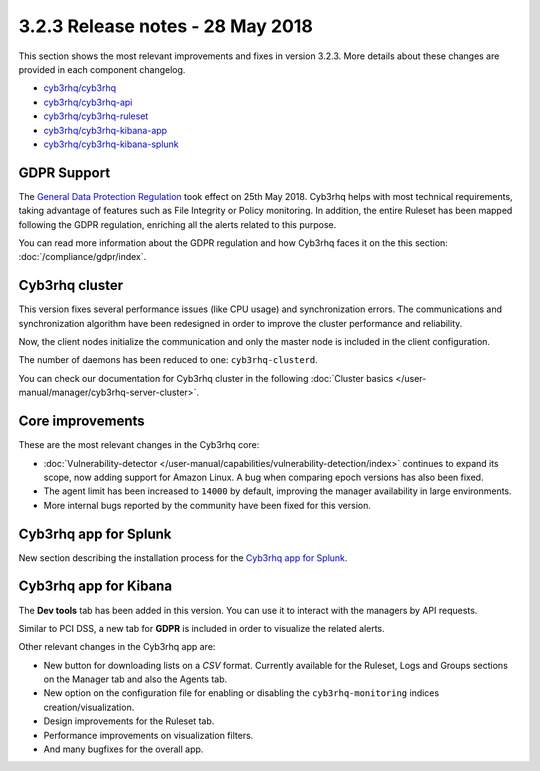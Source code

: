 .. Copyright (C) 2015, Cyb3rhq, Inc.

.. meta::
  :description: Cyb3rhq 3.2.3 has been released. Check out our release notes to discover the changes and additions of this release.
  
.. _release_3_2_3:

3.2.3 Release notes - 28 May 2018
=================================

This section shows the most relevant improvements and fixes in version 3.2.3. More details about these changes are provided in each component changelog.

- `cyb3rhq/cyb3rhq <https://github.com/cyb3rhq/cyb3rhq/blob/v3.2.3/CHANGELOG.md>`_
- `cyb3rhq/cyb3rhq-api <https://github.com/cyb3rhq/cyb3rhq-api/blob/v3.2.3/CHANGELOG.md>`_
- `cyb3rhq/cyb3rhq-ruleset <https://github.com/cyb3rhq/cyb3rhq-ruleset/blob/v3.2.3/CHANGELOG.md>`_
- `cyb3rhq/cyb3rhq-kibana-app <https://github.com/cyb3rhq/cyb3rhq-kibana-app/blob/v3.2.3-6.2.4/CHANGELOG.md>`_
- `cyb3rhq/cyb3rhq-kibana-splunk <https://github.com/cyb3rhq/cyb3rhq-splunk/blob/v3.2.3-7.1.0/CHANGELOG.md>`_

GDPR Support
------------

The `General Data Protection Regulation <https://www.eugdpr.org/>`_ took effect on 25th May 2018. Cyb3rhq helps with most technical requirements, taking advantage of features such as File Integrity or Policy monitoring. In addition, the entire Ruleset has been mapped following the GDPR regulation, enriching all the alerts related to this purpose.

You can read more information about the GDPR regulation and how Cyb3rhq faces it on the this section: :doc:`/compliance/gdpr/index`.

Cyb3rhq cluster
-------------

This version fixes several performance issues (like CPU usage) and synchronization errors. The communications and synchronization algorithm have been redesigned in order to improve the cluster performance and reliability.

Now, the client nodes initialize the communication and only the master node is included in the client configuration.

The number of daemons has been reduced to one: ``cyb3rhq-clusterd``.

You can check our documentation for Cyb3rhq cluster in the following :doc:`Cluster basics </user-manual/manager/cyb3rhq-server-cluster>`.

Core improvements
-----------------

These are the most relevant changes in the Cyb3rhq core:

- :doc:`Vulnerability-detector </user-manual/capabilities/vulnerability-detection/index>` continues to expand its scope, now adding support for Amazon Linux. A bug when comparing epoch versions has also been fixed.
- The agent limit has been increased to ``14000`` by default, improving the manager availability in large environments.
- More internal bugs reported by the community have been fixed for this version.

Cyb3rhq app for Splunk
--------------------

New section describing the installation process for the `Cyb3rhq app for Splunk <https://documentation.cyb3rhq.com/3.13/installation-guide/installing-splunk/index.html>`_.

Cyb3rhq app for Kibana
--------------------

The **Dev tools** tab has been added in this version. You can use it to interact with the managers by API requests.

Similar to PCI DSS, a new tab for **GDPR** is included in order to visualize the related alerts.

Other relevant changes in the Cyb3rhq app are:

- New button for downloading lists on a *CSV* format. Currently available for the Ruleset, Logs and Groups sections on the Manager tab and also the Agents tab.
- New option on the configuration file for enabling or disabling the ``cyb3rhq-monitoring`` indices creation/visualization.
- Design improvements for the Ruleset tab.
- Performance improvements on visualization filters.
- And many bugfixes for the overall app.
